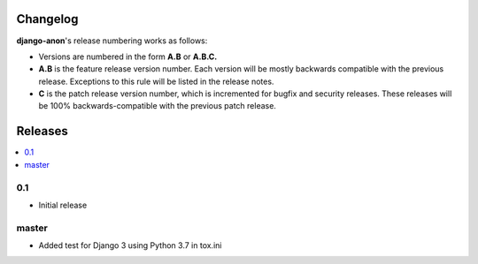 Changelog
#########

**django-anon**'s release numbering works as follows:

* Versions are numbered in the form **A.B** or **A.B.C.**
* **A.B** is the feature release version number. Each version will be mostly backwards compatible with the previous release. Exceptions to this rule will be listed in the release notes.
* **C** is the patch release version number, which is incremented for bugfix and security releases. These releases will be 100% backwards-compatible with the previous patch release.


Releases
########

.. contents::
   :local:



0.1
---

* Initial release


master
------

* Added test for Django 3 using Python 3.7 in tox.ini
